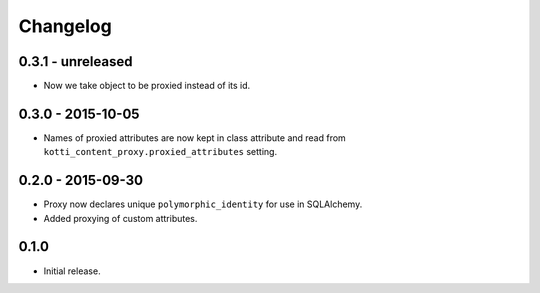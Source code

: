 Changelog
=========

0.3.1 - unreleased
------------------

- Now we take object to be proxied instead of its id.

0.3.0 - 2015-10-05
------------------

- Names of proxied attributes are now kept in class attribute and read from
  ``kotti_content_proxy.proxied_attributes`` setting.

0.2.0 - 2015-09-30
------------------

- Proxy now declares unique ``polymorphic_identity`` for use in SQLAlchemy.
- Added proxying of custom attributes.

0.1.0
-----

- Initial release.
